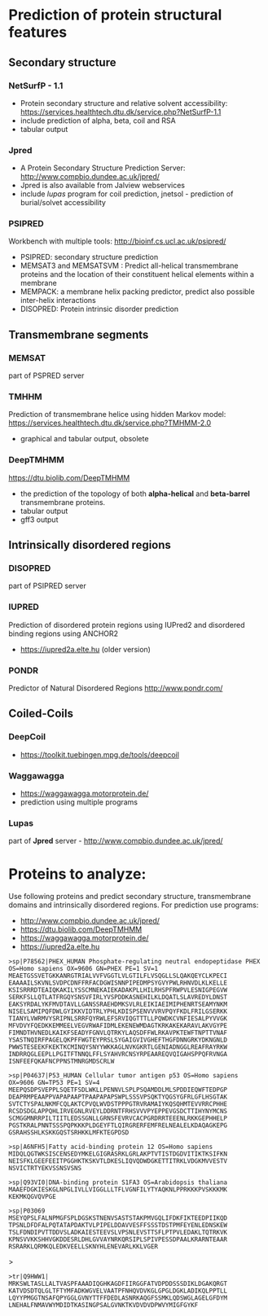 
* Prediction of protein structural features
** Secondary structure
*** NetSurfP - 1.1
- Protein secondary structure and relative solvent accessibility: https://services.healthtech.dtu.dk/service.php?NetSurfP-1.1
- include prediction of alpha, beta, coil and RSA
- tabular output
*** Jpred
- A Protein Secondary Structure Prediction Server: http://www.compbio.dundee.ac.uk/jpred/
- Jpred is also available from Jalview webservices
- include /lupas/ program for coil prediction, jnetsol -  prediction of burial/solvet accessibility
*** PSIPRED
Workbench with multiple tools: http://bioinf.cs.ucl.ac.uk/psipred/
- PSIPRED: secondary structure prediction
- MEMSAT3 and MEMSATSVM : Predict all-helical transmembrane proteins and the location of their constituent helical elements within a membrane
- MEMPACK:  a membrane helix packing predictor, predict also possible inter-helix interactions
- DISOPRED: Protein intrinsic disorder prediction

**  Transmembrane segments
*** MEMSAT
part of PSPRED server
*** TMHHM
Prediction of transmembrane helice using hidden Markov model: https://services.healthtech.dtu.dk/service.php?TMHMM-2.0
- graphical and tabular output, obsolete
*** DeepTMHMM
https://dtu.biolib.com/DeepTMHMM
- the prediction of the topology of both *alpha-helical* and *beta-barrel* transmembrane proteins.
- tabular output
- gff3 output
  
** Intrinsically disordered regions
*** DISOPRED
part of PSIPRED server
*** IUPRED
Prediction of disordered protein regions using IUPred2 and disordered binding regions using ANCHOR2
- https://iupred2a.elte.hu  (older version)
# - https://iupred.elte.hu/    - this version does not work correctly
*** PONDR
Predictor of Natural Disordered Regions http://www.pondr.com/

** Coiled-Coils

*** DeepCoil
- https://toolkit.tuebingen.mpg.de/tools/deepcoil
*** Waggawagga
- https://waggawagga.motorprotein.de/
- prediction using multiple programs
*** Lupas
part of *Jpred* server - http://www.compbio.dundee.ac.uk/jpred/


* Proteins to analyze:

Use following proteins and predict secondary structure, transmembrane domains and intrinsically disordered regions. For prediction use programs:
- http://www.compbio.dundee.ac.uk/jpred/
- https://dtu.biolib.com/DeepTMHMM
- https://waggawagga.motorprotein.de/
- https://iupred2a.elte.hu
  
#+begin_src text
>sp|P78562|PHEX_HUMAN Phosphate-regulating neutral endopeptidase PHEX OS=Homo sapiens OX=9606 GN=PHEX PE=1 SV=1
MEAETGSSVETGKKANRGTRIALVVFVGGTLVLGTILFLVSQGLLSLQAKQEYCLKPECI
EAAAAILSKVNLSVDPCDNFFRFACDGWISNNPIPEDMPSYGVYPWLRHNVDLKLKELLE
KSISRRRDTEAIQKAKILYSSCMNEKAIEKADAKPLLHILRHSPFRWPVLESNIGPEGVW
SERKFSLLQTLATFRGQYSNSVFIRLYVSPDDKASNEHILKLDQATLSLAVREDYLDNST
EAKSYRDALYKFMVDTAVLLGANSSRAEHDMKSVLRLEIKIAEIMIPHENRTSEAMYNKM
NISELSAMIPQFDWLGYIKKVIDTRLYPHLKDISPSENVVVRVPQYFKDLFRILGSERKK
TIANYLVWRMVYSRIPNLSRRFQYRWLEFSRVIQGTTTLLPQWDKCVNFIESALPYVVGK
MFVDVYFQEDKKEMMEELVEGVRWAFIDMLEKENEWMDAGTKRKAKEKARAVLAKVGYPE
FIMNDTHVNEDLKAIKFSEADYFGNVLQTRKYLAQSDFFWLRKAVPKTEWFTNPTTVNAF
YSASTNQIRFPAGELQKPFFWGTEYPRSLSYGAIGVIVGHEFTHGFDNNGRKYDKNGNLD
PWWSTESEEKFKEKTKCMINQYSNYYWKKAGLNVKGKRTLGENIADNGGLREAFRAYRKW
INDRRQGLEEPLLPGITFTNNQLFFLSYAHVRCNSYRPEAAREQVQIGAHSPPQFRVNGA
ISNFEEFQKAFNCPPNSTMNRGMDSCRLW
#+end_src

#+begin_comment
no PDB structure, but alphaphold
contains short ~20 AA disordered region, then membrane (helix), and rest is globular.
work well with jpred, TMHHM and IUPRED
#+end_comment


#+begin_src text
>sp|P04637|P53_HUMAN Cellular tumor antigen p53 OS=Homo sapiens OX=9606 GN=TP53 PE=1 SV=4
MEEPQSDPSVEPPLSQETFSDLWKLLPENNVLSPLPSQAMDDLMLSPDDIEQWFTEDPGP
DEAPRMPEAAPPVAPAPAAPTPAAPAPAPSWPLSSSVPSQKTYQGSYGFRLGFLHSGTAK
SVTCTYSPALNKMFCQLAKTCPVQLWVDSTPPPGTRVRAMAIYKQSQHMTEVVRRCPHHE
RCSDSDGLAPPQHLIRVEGNLRVEYLDDRNTFRHSVVVPYEPPEVGSDCTTIHYNYMCNS
SCMGGMNRRPILTIITLEDSSGNLLGRNSFEVRVCACPGRDRRTEEENLRKKGEPHHELP
PGSTKRALPNNTSSSPQPKKKPLDGEYFTLQIRGRERFEMFRELNEALELKDAQAGKEPG
GSRAHSSHLKSKKGQSTSRHKKLMFKTEGPDSD
#+end_src

#+begin_comment
example of disordered regions, good axemple for ANCHOR program
both N and C terminus are disordered, bind to different proteins
#+end_comment



#+begin_src text
>sp|A6NFH5|Fatty acid-binding protein 12 OS=Homo sapiens
MIDQLQGTWKSISCENSEDYMKELGIGRASRKLGRLAKPTVTISTDGDVITIKTKSIFKN
NEISFKLGEEFEEITPGGHKTKSKVTLDKESLIQVQDWDGKETTITRKLVDGKMVVESTV
NSVICTRTYEKVSSNSVSNS
#+end_src

#+begin_comment
https://www.uniprot.org/uniprot/A6NFH5

Fatty acid-binding protein 12, may play role in transport
most likely globular, no transmembrane
#+end_comment

#+begin_src text
>sp|Q93VI0|DNA-binding protein S1FA3 OS=Arabidopsis thaliana 
MAAEFDGKIESKGLNPGLIVLLVIGGLLLTFLVGNFILYTYAQKNLPPRKKKPVSKKKMK
KEKMKQGVQVPGE
#+end_src

#+begin_comment
DNA-binding protein that specifically recognizes a negative element (S1F) within the RPS1 promoter.
show leucine rich region, not too interesting
#+end_comment

#+begin_src text
>sp|P03069
MSEYQPSLFALNPMGFSPLDGSKSTNENVSASTSTAKPMVGQLIFDKFIKTEEDPIIKQD
TPSNLDFDFALPQTATAPDAKTVLPIPELDDAVVESFFSSSTDSTPMFEYENLEDNSKEW
TSLFDNDIPVTTDDVSLADKAIESTEEVSLVPSNLEVSTTSFLPTPVLEDAKLTQTRKVK
KPNSVVKKSHHVGKDDESRLDHLGVVAYNRKQRSIPLSPIVPESSDPAALKRARNTEAAR
RSRARKLQRMKQLEDKVEELLSKNYHLENEVARLKKLVGER
#+end_src

#+begin_comment
example of coiled-coil - can be predicted by waggawagga and Jpred lupas
- nice helical wheel view, works as homodimer!
- some disordered and anchore region detected by IUPred2
#+end_comment>


#+begin_src text
>tr|Q9HWW1|
MRKSWLTASLLALTVASPFAAADIQGHKAGDFIIRGGFATVDPDDSSSDIKLDGAKQRGT
KATVDSDTQLGLTFTYMFADKWGVELVAATPFNHQVDVKGLGPGLDGKLADIKQLPPTLL
LQYYPMGGTNSAFQPYGGLGVNYTTFFDEDLASNRKAQGFSSMKLQDSWGLAGELGFDYM
LNEHALFNMAVWYMDIDTKASINGPSALGVNKTKVDVDVDPWVYMIGFGYKF
#+end_src

#+begin_comment
Q9HWW1_PSEAE Outer membrane protein OprG OS=Pseudomonas aeruginosa (strain ATCC 15692 / DSM 22644 / CIP 104116 / JCM 14847 / LMG 12228 / 1C / PRS 101 / PAO1) OX=208964 GN=oprG PE=1 SV=1
nice Beta barrel, predicted by DeepTMHMM

#+end_comment
